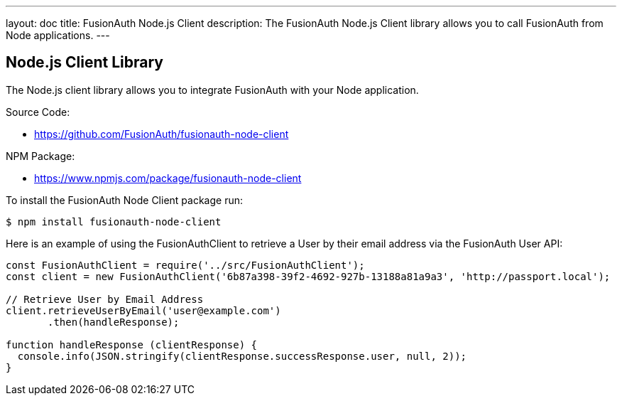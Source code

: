 ---
layout: doc
title: FusionAuth Node.js Client
description: The FusionAuth Node.js Client library allows you to call FusionAuth from Node applications.
---

:sectnumlevels: 0

== Node.js Client Library

The Node.js client library allows you to integrate FusionAuth with your Node application.

Source Code:

* https://github.com/FusionAuth/fusionauth-node-client

NPM Package:

* https://www.npmjs.com/package/fusionauth-node-client

To install the FusionAuth Node Client package run:

```bash
$ npm install fusionauth-node-client
```

Here is an example of using the FusionAuthClient to retrieve a User by their email address via the FusionAuth User API:

[source,javascript]
----
const FusionAuthClient = require('../src/FusionAuthClient');
const client = new FusionAuthClient('6b87a398-39f2-4692-927b-13188a81a9a3', 'http://passport.local');

// Retrieve User by Email Address
client.retrieveUserByEmail('user@example.com')
       .then(handleResponse);

function handleResponse (clientResponse) {
  console.info(JSON.stringify(clientResponse.successResponse.user, null, 2));
}
----